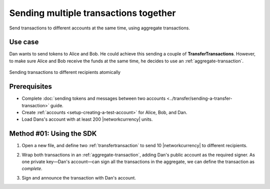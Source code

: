 .. post:: 11 Aug, 2018
    :category: Aggregate Transaction
    :tags: SDK
    :excerpt: 1
    :nocomments:

######################################
Sending multiple transactions together
######################################

Send transactions to different accounts at the same time, using aggregate transactions.

********
Use case
********

Dan wants to send tokens to Alice and Bob.
He could achieve this sending a couple of **TransferTransactions**.
However, to make sure Alice and Bob receive the funds at the same time, he decides to use an :ref:`aggregate-transaction`.

.. figure:: ../../resources/images/examples/aggregate-sending-payouts.png
    :align: center
    :width: 500px

    Sending transactions to different recipients atomically

*************
Prerequisites
*************

- Complete :doc:`sending tokens and messages between two accounts <../transfer/sending-a-transfer-transaction>` guide.
- Create :ref:`accounts <setup-creating-a-test-account>` for Alice, Bob, and Dan.
- Load Dans's account with at least 200 |networkcurrency| units.

*************************
Method #01: Using the SDK
*************************

1. Open a new file, and define two :ref:`transfertransaction` to send 10 |networkcurrency| to different recipients.

.. example-code::

    .. viewsource:: ../../resources/examples/typescript/aggregate/SendingMultipleTransactionsTogetherWithAggregateCompleteTransaction.ts
        :language: typescript
        :start-after:  /* start block 01 */
        :end-before: /* end block 01 */

    .. viewsource:: ../../resources/examples/typescript/aggregate/SendingMultipleTransactionsTogetherWithAggregateCompleteTransaction.js
        :language: javascript
        :start-after:  /* start block 01 */
        :end-before: /* end block 01 */

    .. viewsource:: ../../resources/examples/java/src/test/java/bitxor/guides/examples/aggregate/SendingMultipleTransactionsTogetherWithAggregateCompleteTransaction.java
        :language: java
        :start-after:  /* start block 01 */
        :end-before: /* end block 01 */


2. Wrap both transactions in an :ref:`aggregate-transaction`, adding Dan's public account as the required signer. As one private key—Dan's account—can sign all the transactions in the aggregate, we can define the transaction as *complete*.

.. example-code::

    .. viewsource:: ../../resources/examples/typescript/aggregate/SendingMultipleTransactionsTogetherWithAggregateCompleteTransaction.ts
        :language: typescript
        :start-after:  /* start block 02 */
        :end-before: /* end block 02 */

    .. viewsource:: ../../resources/examples/typescript/aggregate/SendingMultipleTransactionsTogetherWithAggregateCompleteTransaction.js
        :language: javascript
        :start-after:  /* start block 02 */
        :end-before: /* end block 02 */

    .. viewsource:: ../../resources/examples/java/src/test/java/bitxor/guides/examples/aggregate/SendingMultipleTransactionsTogetherWithAggregateCompleteTransaction.java
        :language: java
        :start-after: /* start block 02 */
        :end-before: /* end block 02 */

3. Sign and announce the transaction with Dan's account.

.. example-code::

    .. viewsource:: ../../resources/examples/typescript/aggregate/SendingMultipleTransactionsTogetherWithAggregateCompleteTransaction.ts
        :language: typescript
        :start-after:  /* start block 03 */
        :end-before: /* end block 03 */

    .. viewsource:: ../../resources/examples/typescript/aggregate/SendingMultipleTransactionsTogetherWithAggregateCompleteTransaction.js
        :language: javascript
        :start-after:  /* start block 03 */
        :end-before: /* end block 03 */

    .. viewsource:: ../../resources/examples/java/src/test/java/bitxor/guides/examples/aggregate/SendingMultipleTransactionsTogetherWithAggregateCompleteTransaction.java
        :language: java
        :start-after:  /* start block 03 */
        :end-before: /* end block 03 */
